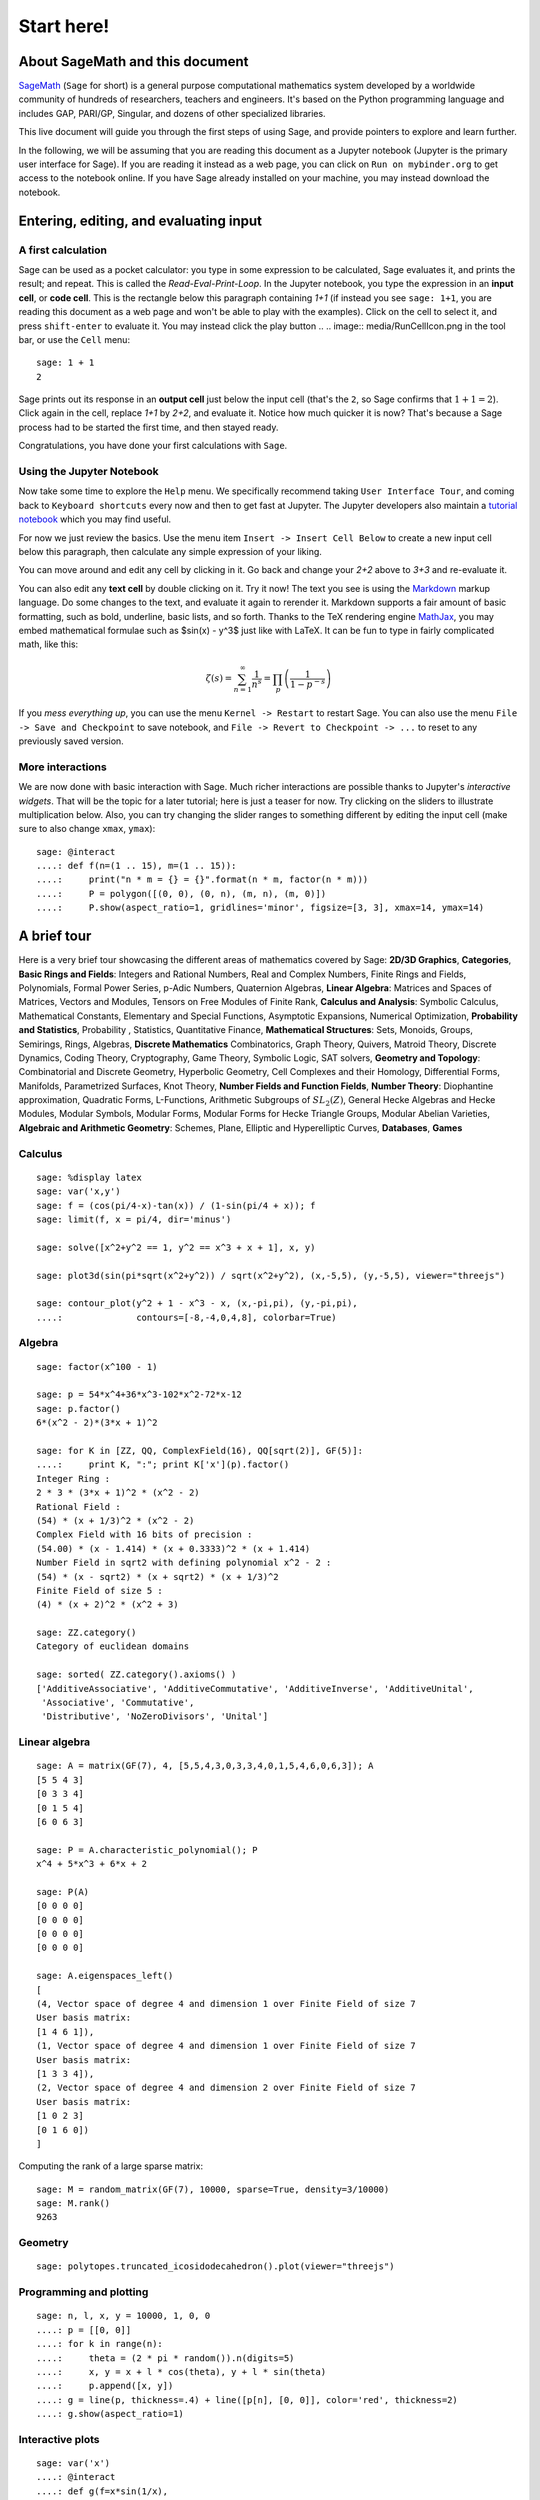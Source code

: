 .. _tutorial-start-here:

===========
Start here!
===========

About SageMath and this document
================================

`SageMath <https://www.sagemath.org>`_ (``Sage`` for short) is a general
purpose computational mathematics system developed by a worldwide
community of hundreds of researchers, teachers and engineers. It's
based on the Python programming language and includes GAP, PARI/GP,
Singular, and dozens of other specialized libraries.

This live document will guide you through the first steps of using
Sage, and provide pointers to explore and learn further.

In the following, we will be assuming that you are reading this
document as a Jupyter notebook (Jupyter is the primary user interface
for Sage). If you are reading it instead as a web page, you can click
on ``Run on mybinder.org`` to get access to the notebook online. If
you have Sage already installed on your machine, you may instead
download the notebook.

.. TODO::

    - credits on sources of inspiration
    - Make sure the following works: If you just want to try out a few
      things, you may also just click the ``Activate`` button on the
      upper right corner to play with the examples.


Entering, editing, and evaluating input
=======================================

A first calculation
-------------------

Sage can be used as a pocket calculator: you type in some expression
to be calculated, Sage evaluates it, and prints the result; and
repeat. This is called the *Read-Eval-Print-Loop*. In the Jupyter
notebook, you type the expression in an **input cell**, or **code
cell**. This is the rectangle below this paragraph containing `1+1`
(if instead you see ``sage: 1+1``, you are reading this document as a
web page and won't be able to play with the examples). Click on the
cell to select it, and press ``shift-enter`` to evaluate it. You may
instead click the play button
..  .. image:: media/RunCellIcon.png
in the tool bar, or use the ``Cell`` menu::

    sage: 1 + 1
    2

Sage prints out its response in an **output cell** just below the
input cell (that's the ``2``, so Sage confirms that :math:`1+1=2`).
Click again in the cell, replace `1+1` by `2+2`,
and evaluate it. Notice how much quicker it is now? That's because a
Sage process had to be started the first time, and then stayed ready.

Congratulations, you have done your first calculations with ``Sage``.

Using the Jupyter Notebook
--------------------------

Now take some time to explore the ``Help`` menu. We specifically
recommend taking ``User Interface Tour``, and coming back to
``Keyboard shortcuts`` every now and then to get fast at Jupyter.
The Jupyter developers also maintain a `tutorial notebook
<https://nbviewer.jupyter.org/github/ipython/ipython/blob/3.x/examples/Notebook/Index.ipynb>`_
which you may find useful.

For now we just review the basics. Use the menu item ``Insert ->
Insert Cell Below`` to create a new input cell below this paragraph,
then calculate any simple expression of your liking.

You can move around and edit any cell by clicking in it. Go back and change
your `2+2` above to `3+3` and re-evaluate it.

You can also edit any **text cell** by double clicking on it. Try it
now! The text you see is using the
`Markdown
<https://jupyter-notebook.readthedocs.io/en/latest/examples/Notebook/Working%20With%20Markdown%20Cells.html>`_
markup language. Do some changes to the text, and evaluate it again to
rerender it.
Markdown supports a fair amount of basic formatting,
such as bold, underline, basic lists, and so forth.
Thanks to the TeX rendering engine
`MathJax <https://www.mathjax.org/>`_, you may
embed mathematical formulae such as $\sin(x) - y^3$ just like with LaTeX.
It can be fun to type in fairly complicated math, like this:

.. MATH::

   \zeta(s)=\sum_{n=1}^{\infty}\frac{1}{n^s}=\prod_p \left(\frac{1}{1-p^{-s}}\right)

If you *mess everything up*, you can use the menu ``Kernel ->
Restart`` to restart Sage. You can also use the menu ``File -> Save and
Checkpoint`` to save notebook, and ``File -> Revert to Checkpoint -> ...``
to reset to any previously saved version.

More interactions
-----------------

We are now done with basic interaction with Sage. Much richer
interactions are possible thanks to Jupyter's *interactive widgets*.
That will be the topic for a later tutorial; here is just a teaser for
now. Try clicking on the sliders to illustrate multiplication below.
Also, you can try changing the slider ranges to something different by
editing the input cell (make sure to also change ``xmax``, ``ymax``)::

    sage: @interact
    ....: def f(n=(1 .. 15), m=(1 .. 15)):
    ....:     print("n * m = {} = {}".format(n * m, factor(n * m)))
    ....:     P = polygon([(0, 0), (0, n), (m, n), (m, 0)])
    ....:     P.show(aspect_ratio=1, gridlines='minor', figsize=[3, 3], xmax=14, ymax=14)


A brief tour
============

Here is a very brief tour showcasing the different areas of
mathematics covered by Sage:
**2D/3D Graphics**, **Categories**, **Basic Rings and Fields**: Integers
and Rational Numbers, Real and Complex Numbers, Finite Rings and Fields,
Polynomials, Formal Power Series, p-Adic Numbers, Quaternion Algebras,
**Linear Algebra**: Matrices and Spaces of Matrices, Vectors and
Modules, Tensors on Free Modules of Finite Rank, **Calculus and
Analysis**: Symbolic Calculus, Mathematical Constants, Elementary and
Special Functions, Asymptotic Expansions, Numerical Optimization,
**Probability and Statistics**, Probability , Statistics, Quantitative
Finance, **Mathematical Structures**: Sets, Monoids, Groups, Semirings,
Rings, Algebras, **Discrete Mathematics** Combinatorics, Graph Theory,
Quivers, Matroid Theory, Discrete Dynamics, Coding Theory, Cryptography,
Game Theory, Symbolic Logic, SAT solvers, **Geometry and Topology**:
Combinatorial and Discrete Geometry, Hyperbolic Geometry, Cell Complexes
and their Homology, Differential Forms, Manifolds, Parametrized
Surfaces, Knot Theory, **Number Fields and Function Fields**, **Number
Theory**: Diophantine approximation, Quadratic Forms, L-Functions,
Arithmetic Subgroups of :math:`SL_2(Z)`, General Hecke Algebras and
Hecke Modules, Modular Symbols, Modular Forms, Modular Forms for Hecke
Triangle Groups, Modular Abelian Varieties, **Algebraic and Arithmetic
Geometry**: Schemes, Plane, Elliptic and Hyperelliptic Curves,
**Databases**, **Games**

.. TODO::

   - Insert more striking examples
   - Insert Read More links


Calculus
--------

::

    sage: %display latex
    sage: var('x,y')
    sage: f = (cos(pi/4-x)-tan(x)) / (1-sin(pi/4 + x)); f
    sage: limit(f, x = pi/4, dir='minus')

    sage: solve([x^2+y^2 == 1, y^2 == x^3 + x + 1], x, y)

    sage: plot3d(sin(pi*sqrt(x^2+y^2)) / sqrt(x^2+y^2), (x,-5,5), (y,-5,5), viewer="threejs")

    sage: contour_plot(y^2 + 1 - x^3 - x, (x,-pi,pi), (y,-pi,pi),
    ....:              contours=[-8,-4,0,4,8], colorbar=True)

Algebra
-------

::

    sage: factor(x^100 - 1)

    sage: p = 54*x^4+36*x^3-102*x^2-72*x-12
    sage: p.factor()
    6*(x^2 - 2)*(3*x + 1)^2

    sage: for K in [ZZ, QQ, ComplexField(16), QQ[sqrt(2)], GF(5)]:
    ....:     print K, ":"; print K['x'](p).factor()
    Integer Ring :
    2 * 3 * (3*x + 1)^2 * (x^2 - 2)
    Rational Field :
    (54) * (x + 1/3)^2 * (x^2 - 2)
    Complex Field with 16 bits of precision :
    (54.00) * (x - 1.414) * (x + 0.3333)^2 * (x + 1.414)
    Number Field in sqrt2 with defining polynomial x^2 - 2 :
    (54) * (x - sqrt2) * (x + sqrt2) * (x + 1/3)^2
    Finite Field of size 5 :
    (4) * (x + 2)^2 * (x^2 + 3)

    sage: ZZ.category()
    Category of euclidean domains

    sage: sorted( ZZ.category().axioms() )
    ['AdditiveAssociative', 'AdditiveCommutative', 'AdditiveInverse', 'AdditiveUnital',
     'Associative', 'Commutative',
     'Distributive', 'NoZeroDivisors', 'Unital']

Linear algebra
--------------

::

    sage: A = matrix(GF(7), 4, [5,5,4,3,0,3,3,4,0,1,5,4,6,0,6,3]); A
    [5 5 4 3]
    [0 3 3 4]
    [0 1 5 4]
    [6 0 6 3]

    sage: P = A.characteristic_polynomial(); P
    x^4 + 5*x^3 + 6*x + 2

    sage: P(A)
    [0 0 0 0]
    [0 0 0 0]
    [0 0 0 0]
    [0 0 0 0]

    sage: A.eigenspaces_left()
    [
    (4, Vector space of degree 4 and dimension 1 over Finite Field of size 7
    User basis matrix:
    [1 4 6 1]),
    (1, Vector space of degree 4 and dimension 1 over Finite Field of size 7
    User basis matrix:
    [1 3 3 4]),
    (2, Vector space of degree 4 and dimension 2 over Finite Field of size 7
    User basis matrix:
    [1 0 2 3]
    [0 1 6 0])
    ]

Computing the rank of a large sparse matrix::

    sage: M = random_matrix(GF(7), 10000, sparse=True, density=3/10000)
    sage: M.rank()
    9263

Geometry
--------

::

    sage: polytopes.truncated_icosidodecahedron().plot(viewer="threejs")

Programming and plotting
------------------------

::

    sage: n, l, x, y = 10000, 1, 0, 0
    ....: p = [[0, 0]]
    ....: for k in range(n):
    ....:     theta = (2 * pi * random()).n(digits=5)
    ....:     x, y = x + l * cos(theta), y + l * sin(theta)
    ....:     p.append([x, y])
    ....: g = line(p, thickness=.4) + line([p[n], [0, 0]], color='red', thickness=2)
    ....: g.show(aspect_ratio=1)


Interactive plots
-----------------

::

    sage: var('x')
    ....: @interact
    ....: def g(f=x*sin(1/x),
    ....:       c=slider(-1, 1, .01, default=-.5),
    ....:       n=(1..30),
    ....:       xinterval=range_slider(-1, 1, .1, default=(-8,8), label="x-interval"),
    ....:       yinterval=range_slider(-1, 1, .1, default=(-3,3), label="y-interval")):
    ....:     x0 = c
    ....:     degree = n
    ....:     xmin,xmax = xinterval
    ....:     ymin,ymax = yinterval
    ....:     p   = plot(f, xmin, xmax, thickness=4)
    ....:     dot = point((x0,f(x=x0)),pointsize=80,rgbcolor=(1,0,0))
    ....:     ft = f.taylor(x,x0,degree)
    ....:     pt = plot(ft, xmin, xmax, color='red', thickness=2, fill=f)
    ....:     show(dot + p + pt, ymin=ymin, ymax=ymax, xmin=xmin, xmax=xmax)
    ....:     html('$f(x)\;=\;%s$'%latex(f))
    ....:     html('$P_{%s}(x)\;=\;%s+R_{%s}(x)$'%(degree,latex(ft),degree))


Graph Theory
------------

Coloring graphs::

    sage: g = graphs.PetersenGraph(); g
    sage: g.plot(partition=g.coloring())

Combinatorics
-------------

Fast counting::

    sage: Partitions(100000).cardinality()
    27493510569775696512677516320986352688173429315980054758203125984302147328114964173055050741660736621590157844774296248940493063070200461792764493033510116079342457190155718943509725312466108452006369558934464248716828789832182345009262853831404597021307130674510624419227311238999702284408609370935531629697851569569892196108480158600569421098519

Playing poker::

    sage: Suits   = Set(["Hearts", "Diamonds", "Spades", "Clubs"])
    ....: Values  = Set([2, 3, 4, 5, 6, 7, 8, 9, 10, "Jack", "Queen", "King", "Ace"])
    ....: Cards   = cartesian_product([Values, Suits])
    ....: Hands   = Subsets(Cards, 5)
    ....: Hands.random_element()
    {(5, 'Pique'), (4, 'Coeur'), (8, 'Trefle'), ('As', 'Trefle'), (10, 'Carreau')}
    sage: Hands.cardinality()
    2598960

Algebraic Combinatorics
-----------------------

Drawing an affine root systems::

    sage: L = RootSystem(["G", 2, 1]).ambient_space()
    sage: p = L.plot(affine=False, level=1)
    sage: p.show(aspect_ratio=[1, 1, 2], frame=False)

Number Theory
-------------

::

    sage: E = EllipticCurve('389a')
    sage: plot(E, thickness=3)

Games
-----

Sudoku solver::

    sage: S = Sudoku('5...8..49...5...3..673....115..........2.8..........187....415..3...2...49..5...3'); S

    sage: S.solve()


Help system
===========

We review the three main ways to get help in Sage:

- navigating through the documentation
- ``tab`` completion,
- contextual help.

Navigating through the documentation
------------------------------------

The ``Help`` menu gives access to the HTML documentation for ``Sage``
(and other pieces of software). This includes the ``Sage`` tutorial,
the ``Sage`` thematic tutorials, and the ``Sage`` reference manual.
This documentation is also available online from ``Sage``'s web site
https://www.sagemath.org .

Completion and contextual documentation
---------------------------------------

Start typing something and press the ``Tab`` key. The interface tries to
complete it with a command name. If there is more than one completion, then
they are all presented to you. Remember that Sage is case sensitive, i.e. it
differentiates upper case from lower case. Hence the ``Tab`` completion of
``klein`` won't show you the ``KleinFourGroup`` command that builds the group
`\ZZ/2 \times \ZZ/2` as a permutation group. Try pressing the ``Tab``
key in the following cells:

.. skip

::

    sage: klein

    sage: Klein

To see documentation and examples for a command, type a question mark
``?`` at the end of the command name and evaluate the cell:

.. skip

::

    sage: KleinFourGroup?

    sage:

.. TOPIC:: Exercise A

    What is the largest prime factor of `600851475143`?

    .. skip

    ::

        sage: factor?

    ::

        sage: 

Digression: assignments and methods
-----------------------------------

In the above manipulations we did not store any data for
later use. This can be done in Sage with the ``=`` symbol as in::

    sage: a = 3
    sage: b = 2
    sage: a + b
    5

This can be understood as Sage evaluating the expression to the right
of the ``=`` sign and creating the appropriate object, and then
associating that object with a label, given by the left-hand side (see
the foreword of :ref:`tutorial-objects-and-classes` for
details). Multiple assignments can be done at once::

    sage: a, b = 2, 3
    sage: a
    2
    sage: b
    3

This allows us to swap the values of two variables directly::

    sage: a, b = 2, 3
    sage: a, b = b, a
    sage: a, b
    (3, 2)

We can also assign a common value to several variables simultaneously::

    sage: c = d = 1
    sage: c, d
    (1, 1)
    sage: d = 2
    sage: c, d
    (1, 2)

Note that when we use the word *variable* in the computer-science sense we
mean "a label attached to some data stored by Sage". Once an object is
created, some *methods* apply to it. This means *functions* but instead of
writing **f(my_object)** you write **my_object.f()**::

    sage: p = 17
    sage: p.is_prime()
    True

See :ref:`tutorial-objects-and-classes` for details.

Method discovery with tab completion
------------------------------------

.. TODO:: Replace the examples below by less specialized ones

To know all methods of an object you can once more use tab-completion.
Write the name of the object followed by a dot and then press ``Tab``:

.. skip

::

    sage: a.

.. TOPIC:: Exercise B

    Create the permutation 51324 and assign it to the variable ``p``.

    .. skip

    ::

        sage: Permutation?

    ::

        sage: 


    What is the ``inverse`` of ``p``?

    .. skip

    ::

        sage: p.inv

        sage: 

    Does ``p`` have the ``pattern`` 123? What about 1234? And 312? (even if you don't
    know what a pattern is, you should be able to find a command that does this).

    .. skip

    ::

        sage: p.pat

        sage: 


Exercises
=========

Linear algebra
--------------

.. TOPIC:: Exercise C

    Use the :func:`matrix` command to create the following matrix.

    .. MATH::

        M = \left(\begin{array}{rrrr}
        10 & 4 & 1 & 1 \\
        4 & 6 & 5 & 1 \\
        1 & 5 & 6 & 4 \\
        1 & 1 & 4 & 10
        \end{array}\right)

    .. skip

    ::

        sage: matrix?

    ::

        sage: 

    Then, using methods of the matrix,

    1. Compute the determinant of the matrix.
    2. Compute the echelon form of the matrix.
    3. Compute the eigenvalues of the matrix.
    4. Compute the kernel of the matrix.
    5. Compute the LLL decomposition of the matrix (and lookup the
       documentation for what LLL is if needed!)

    ::

        sage: 

        sage: 

    Now that you know how to access the different methods of matrices,

    6. Create the vector `v = (1, -1, -1, 1)`.
    7. Compute the two products: `M \cdot v` and `v \cdot M`. What mathematically
       borderline operation is Sage doing implicitly?

    .. skip

    ::

        sage: vector?

    ::

        sage: 

.. NOTE::

    Vectors in Sage can be used as row vectors or column vectors.
    A method such as ``eigenspaces`` might not
    return what you expect, so it is best to specify ``eigenspaces_left`` or
    ``eigenspaces_right`` instead. Same thing for kernel (``left_kernel`` or
    ``right_kernel``), and so on.


Plotting
--------

The :func:`plot` command allows you to draw plots of functions. Recall
that you can access the documentation by pressing the ``tab`` key
after writing ``plot?`` in a cell:

.. skip

::

    sage: plot?

::

    sage: 

Here is a simple example::

    sage: var('x')   # make sure x is a symbolic variable
    x
    sage: plot(sin(x^2), (x, 0, 10))
    Graphics object consisting of 1 graphics primitive

Here is a more complicated plot. Try to change every single input to the plot
command in some way, evaluating to see what happens::

    sage: P = plot(sin(x^2), (x, -2, 2), rgbcolor=(0.8, 0, 0.2), thickness=3, linestyle='--', fill='axis')
    sage: show(P, gridlines=True)

Above we used the :func:`show` command to show a plot after it was created. You can
also use ``P.show`` instead::

    sage: P.show(gridlines=True)

Try putting the cursor right after ``P.show(`` and pressing tab to get a list of
the options for how you can change the values of the given inputs.

.. skip

::

    sage: P.show(

Plotting multiple functions at once is as easy as adding the plots together::

    sage: P1 = plot(sin(x), (x, 0, 2*pi))
    sage: P2 = plot(cos(x), (x, 0, 2*pi), rgbcolor='red')
    sage: P1 + P2
    Graphics object consisting of 2 graphics primitives

Symbolic Expressions
--------------------

Here is an example of a symbolic function::

    sage: f(x) = x^4 - 8*x^2 - 3*x + 2
    sage: f(x)
    x^4 - 8*x^2 - 3*x + 2

    sage: f(-3)
    20

This is an example of a function in the *mathematical* variable `x`. When Sage
starts, it defines the symbol `x` to be a mathematical variable. If you want
to use other symbols for variables, you must define them first::

    sage: x^2
    x^2
    sage: u + v
    Traceback (most recent call last):
    ...
    NameError: name 'u' is not defined

    sage: var('u v')
    (u, v)
    sage: u + v
    u + v

Still, it is possible to define symbolic functions without first
defining their variables::

    sage: f(w) = w^2
    sage: f(3)
    9

In this case those variables are defined implicitly::

    sage: w
    w

.. TOPIC:: Exercise D

    Define the symbolic function `f(x) = x \sin(x^2)`. Plot `f` on the
    domain `[-3, 3]` and color it red. Use the :func:`find_root` method to
    numerically approximate the root of `f` on the interval `[1, 2]`::

        sage: 

    Compute the tangent line to `f` at `x = 1`::

        sage: 

    Plot `f` and the tangent line to `f` at `x = 1` in one image::

        sage: 

.. TOPIC:: Exercise E (Advanced)

     Solve the following equation for `y`:

    .. MATH::

        y = 1 + x y^2

    There are two solutions, take the one for which `\lim_{x\to0} y(x) = 1`.
    (Don't forget to create the variables `x` and `y`!).

    ::

        sage: 

    Expand `y` as a truncated Taylor series around `0` containing
    `n = 10` terms.

    ::

        sage: 

    Do you recognize the coefficients of the Taylor series expansion? You might
    want to use the `On-Line Encyclopedia of Integer Sequences
    <https://oeis.org>`_, or better yet, Sage's class :class:`OEIS` which
    queries the encyclopedia:

    .. skip

    ::


        sage: oeis?

    ::

        sage: 

Congratulations for completing your first Sage tutorial!

Exploring further
=================

Accessing Sage
--------------

- The `Sage cell service <sagecell.sagemath.org>`_ lets you evaluate
  individual Sage commands.

- In general, Sage computations can be embedded in any web page using
  `Thebelab <https://sage-package.readthedocs.io/en/latest/sage_package/thebe.html>`_
  or the `Sage-cell server <https://sagecell.sagemath.org/>`_.

- `Binder <https://mybinder.org>`_ is a service that lets you run
  Jupyter online on top of an arbitrary software stack. Sessions are
  free, anonymous, and temporary. You can use one of the existing
  repositories, or create your own.

  .. TODO:: add links about both

- `Cocalc <https://cocalc.com>`_ (Collaborative Calculation in the Cloud) is an online
  service that gives access to a wealth of computational systems,
  including Sage, with extra goodies for teaching. It's free for basic
  usage.

- `JupyterHub <https://jupyter.org/hub>`_ lets you (or your
  institution or ...) deploy a multi-user Jupyter service.

- The `Sage Debian Live <https://sagedebianlive.metelu.net/>`_ USB key
  let's you run Linux with Sage and many other goodies on your
  computer without having to install them.

- Sage can be
  `installed on most major operating systems <https://doc.sagemath.org/html/en/installation/>`_
  (Linux, macOS, Windows), through usual package managers or installers,
  or by compiling from source.

Ways to use Sage
----------------

There are many ways beyond the Jupyter Notebook to use Sage:
interactive command line, program scripts, ...
See the `Sage tutorial <https://doc.sagemath.org/html/en/tutorial/introduction.html#ways-to-use-sage>`_.

.. NOTE::

    Sage used to have its own legacy notebook system, which has been
    phased out in favor of Jupyter. If you have old notebooks, here is
    `how to migrate them <https://doc.sagemath.org/html/en/prep/Logging-On.html#the-export-screen-and-jupyter-notebook>`_.

Resources
---------

- Sage's web page: https://www.sagemath.org
- Ask Sage: https://ask.sagemath.org
- Bug Tracker: https://trac.sagemath.org

- The open book `Computational Mathematics with Sage <http://sagebook.gforge.inria.fr/english.html>`_
  (originally written in `French <http://sagebook.gforge.inria.fr/>`_; also translated in `German <http://www.loria.fr/~zimmerma/sagebook/CalculDeutsch.pdf/>`)
- :ref:`Sage's main tutorial <tutorial>`_
- `Sage's official thematic tutorials <https://doc.sagemath.org/html/en/thematic_tutorials/index.html>`_
- `More Sage tutorials <https://more-sagemath-tutorials.readthedocs.io/>`_
- `Sage's quick reference cards <https://wiki.sagemath.org/quickref>`_
